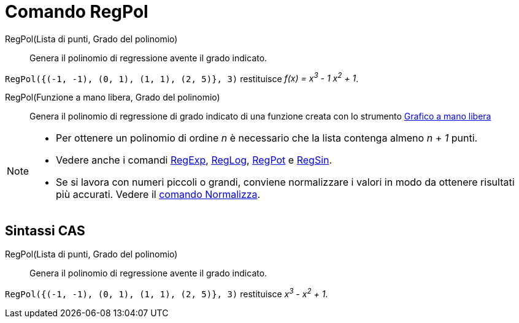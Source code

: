 = Comando RegPol

RegPol(Lista di punti, Grado del polinomio)::
  Genera il polinomio di regressione avente il grado indicato.

[EXAMPLE]
====

`RegPol({(-1, -1), (0, 1), (1, 1), (2, 5)}, 3)` restituisce _f(x) = x^3^ - 1 x^2^ + 1_.

====

RegPol(Funzione a mano libera, Grado del polinomio)::
  Genera il polinomio di regressione di grado indicato di una funzione creata con lo strumento
  xref:/tools/Strumento_Grafico_a_mano_libera.adoc[Grafico a mano libera]

[NOTE]
====

* Per ottenere un polinomio di ordine _n_ è necessario che la lista contenga almeno _n_ + _1_ punti.
* Vedere anche i comandi xref:/commands/Comando_RegExp.adoc[RegExp], xref:/commands/Comando_RegLog.adoc[RegLog],
xref:/commands/Comando_RegPot.adoc[RegPot] e xref:/commands/Comando_RegSin.adoc[RegSin].
* Se si lavora con numeri piccoli o grandi, conviene normalizzare i valori in modo da ottenere risultati più accurati.
Vedere il xref:/commands/Comando_Normalizza.adoc[comando Normalizza].

====

== [#Sintassi_CAS]#Sintassi CAS#

RegPol(Lista di punti, Grado del polinomio)::
  Genera il polinomio di regressione avente il grado indicato.

[EXAMPLE]
====

`RegPol({(-1, -1), (0, 1), (1, 1), (2, 5)}, 3)` restituisce _x^3^ - x^2^ + 1_.

====
